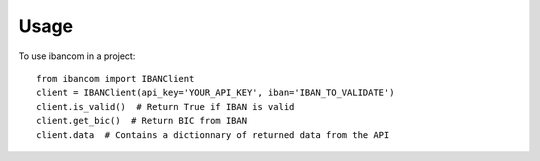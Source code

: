 =====
Usage
=====

To use ibancom in a project::

    from ibancom import IBANClient
    client = IBANClient(api_key='YOUR_API_KEY', iban='IBAN_TO_VALIDATE')
    client.is_valid()  # Return True if IBAN is valid
    client.get_bic()  # Return BIC from IBAN
    client.data  # Contains a dictionnary of returned data from the API
